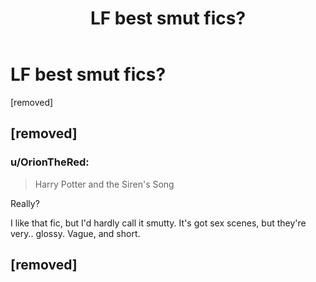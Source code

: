 #+TITLE: LF best smut fics?

* LF best smut fics?
:PROPERTIES:
:Score: 4
:DateUnix: 1560290688.0
:DateShort: 2019-Jun-12
:FlairText: Smut Request
:END:
[removed]


** [removed]
:PROPERTIES:
:Score: 2
:DateUnix: 1560301711.0
:DateShort: 2019-Jun-12
:END:

*** u/OrionTheRed:
#+begin_quote
  Harry Potter and the Siren's Song
#+end_quote

Really?

I like that fic, but I'd hardly call it smutty. It's got sex scenes, but they're very.. glossy. Vague, and short.
:PROPERTIES:
:Author: OrionTheRed
:Score: 1
:DateUnix: 1560326201.0
:DateShort: 2019-Jun-12
:END:


** [removed]
:PROPERTIES:
:Score: 1
:DateUnix: 1560326772.0
:DateShort: 2019-Jun-12
:END:
